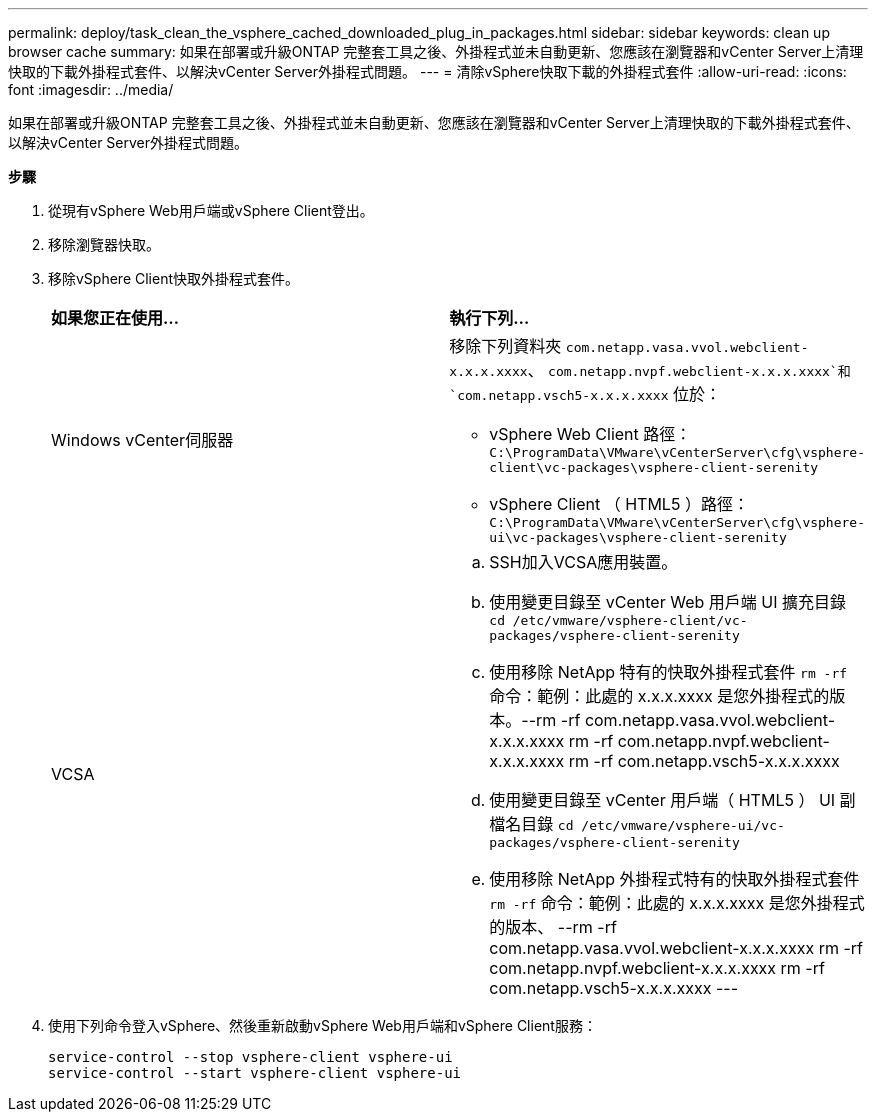 ---
permalink: deploy/task_clean_the_vsphere_cached_downloaded_plug_in_packages.html 
sidebar: sidebar 
keywords: clean up browser cache 
summary: 如果在部署或升級ONTAP 完整套工具之後、外掛程式並未自動更新、您應該在瀏覽器和vCenter Server上清理快取的下載外掛程式套件、以解決vCenter Server外掛程式問題。 
---
= 清除vSphere快取下載的外掛程式套件
:allow-uri-read: 
:icons: font
:imagesdir: ../media/


[role="lead"]
如果在部署或升級ONTAP 完整套工具之後、外掛程式並未自動更新、您應該在瀏覽器和vCenter Server上清理快取的下載外掛程式套件、以解決vCenter Server外掛程式問題。

*步驟*

. 從現有vSphere Web用戶端或vSphere Client登出。
. 移除瀏覽器快取。
. 移除vSphere Client快取外掛程式套件。
+
|===


| *如果您正在使用...* | *執行下列...* 


 a| 
Windows vCenter伺服器
 a| 
移除下列資料夾 `com.netapp.vasa.vvol.webclient-x.x.x.xxxx`、 `com.netapp.nvpf.webclient-x.x.x.xxxx`和 `com.netapp.vsch5-x.x.x.xxxx` 位於：

** vSphere Web Client 路徑： `C:\ProgramData\VMware\vCenterServer\cfg\vsphere-client\vc-packages\vsphere-client-serenity`
** vSphere Client （ HTML5 ）路徑： `C:\ProgramData\VMware\vCenterServer\cfg\vsphere-ui\vc-packages\vsphere-client-serenity`




 a| 
VCSA
 a| 
.. SSH加入VCSA應用裝置。
.. 使用變更目錄至 vCenter Web 用戶端 UI 擴充目錄 `cd /etc/vmware/vsphere-client/vc-packages/vsphere-client-serenity`
.. 使用移除 NetApp 特有的快取外掛程式套件 `rm -rf` 命令：範例：此處的 x.x.x.xxxx 是您外掛程式的版本。--rm -rf com.netapp.vasa.vvol.webclient-x.x.x.xxxx rm -rf com.netapp.nvpf.webclient-x.x.x.xxxx rm -rf com.netapp.vsch5-x.x.x.xxxx
.. 使用變更目錄至 vCenter 用戶端（ HTML5 ） UI 副檔名目錄 `cd /etc/vmware/vsphere-ui/vc-packages/vsphere-client-serenity`
.. 使用移除 NetApp 外掛程式特有的快取外掛程式套件 `rm -rf` 命令：範例：此處的 x.x.x.xxxx 是您外掛程式的版本、 --rm -rf com.netapp.vasa.vvol.webclient-x.x.x.xxxx rm -rf com.netapp.nvpf.webclient-x.x.x.xxxx rm -rf com.netapp.vsch5-x.x.x.xxxx ---


|===
. 使用下列命令登入vSphere、然後重新啟動vSphere Web用戶端和vSphere Client服務：
+
[listing]
----
service-control --stop vsphere-client vsphere-ui
service-control --start vsphere-client vsphere-ui
----

